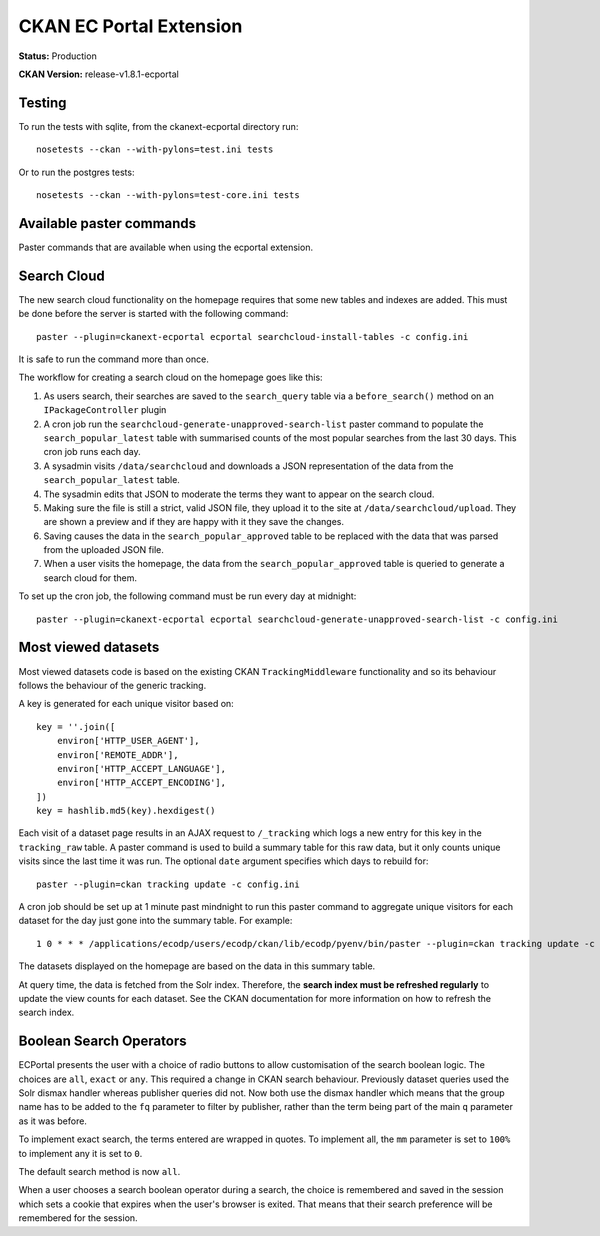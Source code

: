 CKAN EC Portal Extension
========================

**Status:** Production

**CKAN Version:** release-v1.8.1-ecportal


Testing
-------

To run the tests with sqlite, from the ckanext-ecportal directory run:

::

    nosetests --ckan --with-pylons=test.ini tests


Or to run the postgres tests:

::

    nosetests --ckan --with-pylons=test-core.ini tests


Available paster commands
-------------------------

Paster commands that are available when using the ecportal extension.

Search Cloud
------------

The new search cloud functionality on the homepage requires that some new tables and indexes are added. This must be done before the server is started with the following command::

  paster --plugin=ckanext-ecportal ecportal searchcloud-install-tables -c config.ini

It is safe to run the command more than once.

The workflow for creating a search cloud on the homepage goes like this:

#. As users search, their searches are saved to the ``search_query`` table via a ``before_search()`` method on an ``IPackageController`` plugin
#. A cron job run the ``searchcloud-generate-unapproved-search-list`` paster command to populate the ``search_popular_latest`` table with summarised counts of the most popular searches from the last 30 days. This cron job runs each day.
#. A sysadmin visits ``/data/searchcloud`` and downloads a JSON representation of the data from the ``search_popular_latest`` table.
#. The sysadmin edits that JSON to moderate the terms they want to appear on the search cloud.
#. Making sure the file is still a strict, valid JSON file, they upload it to the site at ``/data/searchcloud/upload``. They are shown a preview and if they are happy with it they save the changes.
#. Saving causes the data in the ``search_popular_approved`` table to be replaced with the data that was parsed from the uploaded JSON file.
#. When a user visits the homepage, the data from the ``search_popular_approved`` table is queried to generate a search cloud for them.

To set up the cron job, the following command must be run every day at midnight::

  paster --plugin=ckanext-ecportal ecportal searchcloud-generate-unapproved-search-list -c config.ini

Most viewed datasets
--------------------

Most viewed datasets code is based on the existing CKAN ``TrackingMiddleware``
functionality and so its behaviour follows the behaviour of the generic
tracking.

A key is generated for each unique visitor based on::

    key = ''.join([
        environ['HTTP_USER_AGENT'],
        environ['REMOTE_ADDR'],
        environ['HTTP_ACCEPT_LANGUAGE'],
        environ['HTTP_ACCEPT_ENCODING'],
    ])
    key = hashlib.md5(key).hexdigest()

Each visit of a dataset page results in an AJAX request to ``/_tracking`` which
logs a new entry for this key in the ``tracking_raw`` table. A paster command
is used to build a summary table for this raw data, but it only counts unique
visits since the last time it was run. The optional ``date`` argument specifies
which days to rebuild for::

  paster --plugin=ckan tracking update -c config.ini

A cron job should be set up at 1 minute past mindnight to run this paster
command to aggregate unique visitors for each dataset for the day just gone
into the summary table. For example::

  1 0 * * * /applications/ecodp/users/ecodp/ckan/lib/ecodp/pyenv/bin/paster --plugin=ckan tracking update -c /applications/ecodp/users/ecodp/ckan/etc/ecodp/ecodp.ini

The datasets displayed on the homepage are based on the data in this summary
table.

At query time, the data is fetched from the Solr index.
Therefore, the **search index must be refreshed regularly** to update the view
counts for each dataset. See the CKAN documentation for more information on
how to refresh the search index.

Boolean Search Operators
------------------------

ECPortal presents the user with a choice of radio buttons to allow
customisation of the search boolean logic. The choices are ``all``, ``exact``
or ``any``. This required a change in CKAN search behaviour. Previously dataset
queries used the Solr dismax handler whereas publisher queries did not. Now
both use the dismax handler which means that the group name has to be added to
the ``fq`` parameter to filter by publisher, rather than the term being part of
the main ``q`` parameter as it was before.

To implement exact search, the terms entered are wrapped in quotes. To
implement all, the ``mm`` parameter is set to ``100%`` to implement any it is
set to ``0``.

The default search method is now ``all``.

When a user chooses a search boolean operator during a search, the choice is
remembered and saved in the session which sets a cookie that expires when the
user's browser is exited. That means that their search preference will be
remembered for the session.
